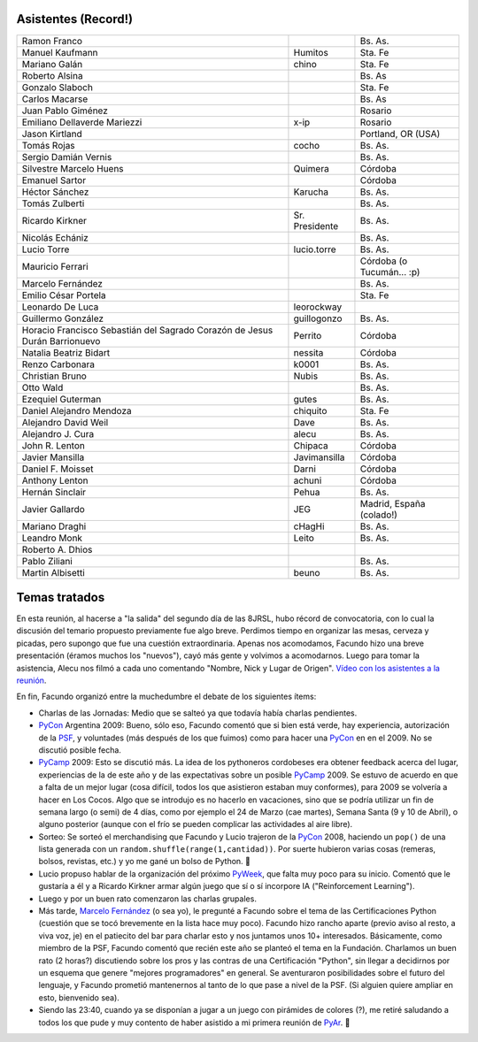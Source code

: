 .. title: Reunión 30 - Jueves 21/08/2008 - Bar "El Clásico", Buenos Aires


Asistentes (Record!)
--------------------

.. csv-table::

    Ramon Franco,,Bs. As.
    Manuel Kaufmann,Humitos,Sta. Fe
    Mariano Galán,chino,Sta. Fe
    Roberto Alsina,,Bs. As
    Gonzalo Slaboch,,Sta. Fe
    Carlos Macarse,,Bs. As
    Juan Pablo Giménez,,Rosario
    Emiliano Dellaverde Mariezzi,x-ip,Rosario
    Jason Kirtland,,"Portland, OR (USA)"
    Tomás Rojas,cocho,Bs. As.
    Sergio Damián Vernis,,Bs. As.
    Silvestre Marcelo Huens,Quimera,Córdoba
    Emanuel Sartor,,Córdoba
    Héctor Sánchez,Karucha,Bs. As.
    Tomás Zulberti,,Bs. As.
    Ricardo Kirkner,Sr. Presidente,Bs. As.
    Nicolás Echániz,,Bs. As.
    Lucio Torre,lucio.torre,Bs. As.
    Mauricio Ferrari,,Córdoba (o Tucumán... :p)
    Marcelo Fernández,,Bs. As.
    Emilio César Portela,,Sta. Fe
    Leonardo De Luca,leorockway,
    Guillermo González,guillogonzo,Bs. As.
    Horacio Francisco Sebastián del Sagrado Corazón de Jesus Durán Barrionuevo,Perrito,Córdoba
    Natalia Beatriz Bidart,nessita,Córdoba
    Renzo Carbonara,k0001,Bs. As.
    Christian Bruno,Nubis,Bs. As.
    Otto Wald,,Bs. As.
    Ezequiel Guterman,gutes,Bs. As.
    Daniel Alejandro Mendoza,chiquito,Sta. Fe
    Alejandro David Weil,Dave,Bs. As.
    Alejandro J. Cura,alecu,Bs. As.
    John R. Lenton,Chipaca,Córdoba
    Javier Mansilla,Javimansilla,Córdoba
    Daniel F. Moisset,Darni,Córdoba
    Anthony Lenton,achuni,Córdoba
    Hernán Sinclair,Pehua,Bs. As.
    Javier Gallardo,JEG,"Madrid, España (colado!)"
    Mariano Draghi,cHagHi,Bs. As.
    Leandro Monk,Leito,Bs. As.
    Roberto A. Dhios,,
    Pablo Ziliani,,Bs. As.
    Martin Albisetti,beuno,Bs. As.


Temas tratados
--------------

En esta reunión, al hacerse a "la salida" del segundo día de las 8JRSL, hubo récord de convocatoria, con lo cual la discusión del temario propuesto previamente fue algo breve. Perdimos tiempo en organizar las mesas, cerveza y picadas, pero supongo que fue una cuestión extraordinaria. Apenas nos acomodamos, Facundo hizo una breve presentación (éramos muchos los "nuevos"), cayó más gente y volvimos a acomodarnos. Luego para tomar la asistencia, Alecu nos filmó a cada uno comentando "Nombre, Nick y Lugar de Origen". `Vídeo con los asistentes a la reunión`_.

En fin, Facundo organizó entre la muchedumbre el debate de los siguientes ítems:

* Charlas de las Jornadas: Medio que se salteó ya que todavía había charlas pendientes.

* PyCon_ Argentina 2009: Bueno, sólo eso, Facundo comentó que si bien está verde, hay experiencia, autorización de la PSF_, y voluntades (más después de los que fuimos) como para hacer una PyCon_ en en el 2009. No se discutió posible fecha.

* PyCamp_ 2009: Esto se discutió más. La idea de los pythoneros cordobeses era obtener feedback acerca del lugar, experiencias de la de este año y de las expectativas sobre un posible PyCamp_ 2009. Se estuvo de acuerdo en que a falta de un mejor lugar (cosa difícil, todos los que asistieron estaban muy conformes), para 2009 se volvería a hacer en Los Cocos. Algo que se introdujo es no hacerlo en vacaciones, sino que se podría utilizar un fin de semana largo (o semi) de 4 días, como por ejemplo el 24 de Marzo (cae martes), Semana Santa (9 y 10 de Abril), o alguno posterior (aunque con el frío se pueden complicar las actividades al aire libre).

* Sorteo: Se sorteó el merchandising que Facundo y Lucio trajeron de la PyCon_ 2008, haciendo un ``pop()`` de una lista generada con un ``random.shuffle(range(1,cantidad))``. Por suerte hubieron varias cosas (remeras, bolsos, revistas, etc.) y yo me gané un bolso de Python. 🙂

* Lucio propuso hablar de la organización del próximo PyWeek_, que falta muy poco para su inicio. Comentó que le gustaría a él y a Ricardo Kirkner armar algún juego que sí o sí incorpore IA ("Reinforcement Learning").

* Luego y por un buen rato comenzaron las charlas grupales.

* Más tarde, `Marcelo Fernández`_ (o sea yo), le pregunté a Facundo sobre el tema de las Certificaciones Python (cuestión que se tocó brevemente en la lista hace muy poco). Facundo hizo rancho aparte (previo aviso al resto, a viva voz, je) en el patiecito del bar para charlar esto y nos juntamos unos 10+ interesados. Básicamente, como miembro de la PSF, Facundo comentó que recién este año se planteó el tema en la Fundación. Charlamos un buen rato (2 horas?) discutiendo sobre los pros y las contras de una Certificación "Python", sin llegar a decidirnos por un esquema que genere "mejores programadores" en general. Se aventuraron posibilidades sobre el futuro del lenguaje, y Facundo prometió mantenernos al tanto de lo que pase a nivel de la PSF. (Si alguien quiere ampliar en esto, bienvenido sea).

* Siendo las 23:40, cuando ya se disponían a jugar a un juego con pirámides de colores (?), me retiré saludando a todos los que pude y muy contento de haber asistido a mi primera reunión de PyAr_. 🙂

.. ############################################################################


.. _Vídeo con los asistentes a la reunión: http://www.youtube.com/watch?v=H867-yS_lug

.. _PSF: http://www.python.org/psf

.. _Marcelo Fernández: /marcelofernandez

.. _pyweek: /pyweek
.. _pyar: /pyar
.. _pycamp: /pycamp
.. _pycon: /pycon

